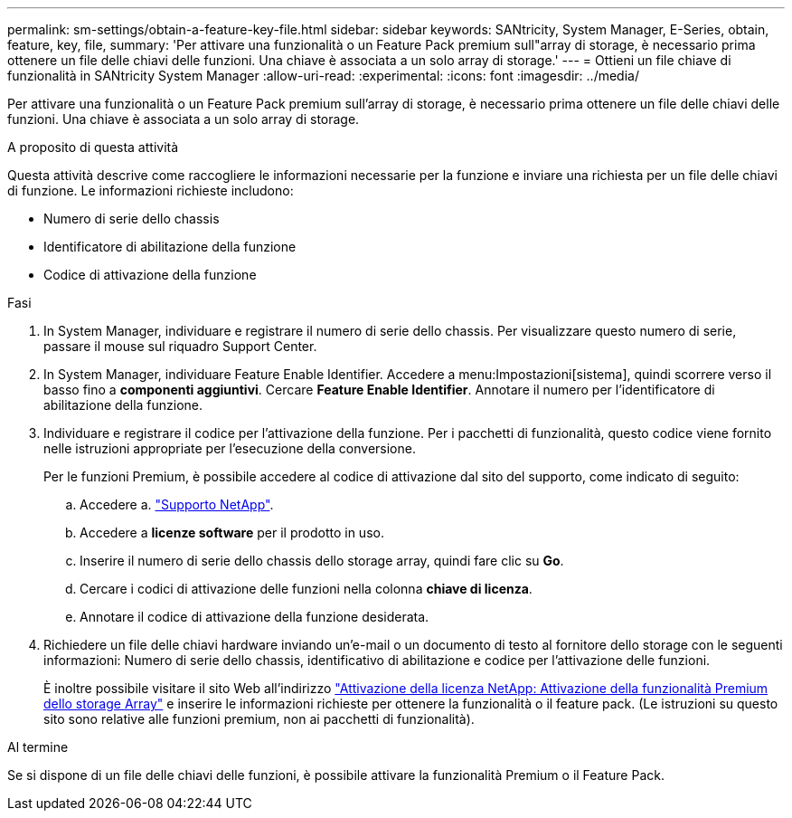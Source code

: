 ---
permalink: sm-settings/obtain-a-feature-key-file.html 
sidebar: sidebar 
keywords: SANtricity, System Manager, E-Series, obtain, feature, key, file, 
summary: 'Per attivare una funzionalità o un Feature Pack premium sull"array di storage, è necessario prima ottenere un file delle chiavi delle funzioni. Una chiave è associata a un solo array di storage.' 
---
= Ottieni un file chiave di funzionalità in SANtricity System Manager
:allow-uri-read: 
:experimental: 
:icons: font
:imagesdir: ../media/


[role="lead"]
Per attivare una funzionalità o un Feature Pack premium sull'array di storage, è necessario prima ottenere un file delle chiavi delle funzioni. Una chiave è associata a un solo array di storage.

.A proposito di questa attività
Questa attività descrive come raccogliere le informazioni necessarie per la funzione e inviare una richiesta per un file delle chiavi di funzione. Le informazioni richieste includono:

* Numero di serie dello chassis
* Identificatore di abilitazione della funzione
* Codice di attivazione della funzione


.Fasi
. In System Manager, individuare e registrare il numero di serie dello chassis. Per visualizzare questo numero di serie, passare il mouse sul riquadro Support Center.
. In System Manager, individuare Feature Enable Identifier. Accedere a menu:Impostazioni[sistema], quindi scorrere verso il basso fino a *componenti aggiuntivi*. Cercare *Feature Enable Identifier*. Annotare il numero per l'identificatore di abilitazione della funzione.
. Individuare e registrare il codice per l'attivazione della funzione. Per i pacchetti di funzionalità, questo codice viene fornito nelle istruzioni appropriate per l'esecuzione della conversione.
+
Per le funzioni Premium, è possibile accedere al codice di attivazione dal sito del supporto, come indicato di seguito:

+
.. Accedere a. https://mysupport.netapp.com/site/global/dashboard["Supporto NetApp"^].
.. Accedere a *licenze software* per il prodotto in uso.
.. Inserire il numero di serie dello chassis dello storage array, quindi fare clic su *Go*.
.. Cercare i codici di attivazione delle funzioni nella colonna *chiave di licenza*.
.. Annotare il codice di attivazione della funzione desiderata.


. Richiedere un file delle chiavi hardware inviando un'e-mail o un documento di testo al fornitore dello storage con le seguenti informazioni: Numero di serie dello chassis, identificativo di abilitazione e codice per l'attivazione delle funzioni.
+
È inoltre possibile visitare il sito Web all'indirizzo http://partnerspfk.netapp.com["Attivazione della licenza NetApp: Attivazione della funzionalità Premium dello storage Array"^] e inserire le informazioni richieste per ottenere la funzionalità o il feature pack. (Le istruzioni su questo sito sono relative alle funzioni premium, non ai pacchetti di funzionalità).



.Al termine
Se si dispone di un file delle chiavi delle funzioni, è possibile attivare la funzionalità Premium o il Feature Pack.
